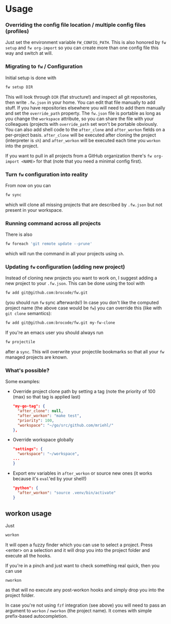 * Usage
*** Overriding the config file location / multiple config files (profiles)
    Just set the environment variable ~FW_CONFIG_PATH~. This is also honored by ~fw setup~ and ~fw org-import~ so you can create more than one config file this way and switch at will.
*** Migrating to ~fw~ / Configuration
   Initial setup is done with

  #+BEGIN_SRC bash
  fw setup DIR
  #+END_SRC

  This will look through ~DIR~ (flat structure!) and inspect all git repositories, then write ~.fw.json~ in your home.
  You can edit that file manually to add stuff. If you have repositories elsewhere you will need to add them manually and set the ~override_path~ property.
  The ~fw.json~ file is portable as long as you change the ~workspace~ attribute, so you can share the file with your colleagues (projects with ~override_path~ set won't be portable obviously.
  You can also add shell code to the ~after_clone~ and ~after_workon~ fields on a per-project basis.
  ~after_clone~ will be executed after cloning the project (interpreter is ~sh~) and ~after_workon~ will be executed each time you ~workon~ into the project.

  If you want to pull in all projects from a GitHub organization there's ~fw org-import <NAME>~ for that (note that you need a minimal config first).

*** Turn ~fw~ configuration into reality
  From now on you can

  #+BEGIN_SRC bash
  fw sync
  #+END_SRC

  which will clone all missing projects that are described by ~.fw.json~ but not present in your workspace.

*** Running command across all projects
  There is also
  #+BEGIN_SRC bash
  fw foreach 'git remote update --prune'
  #+END_SRC
  which will run the command in all your projects using ~sh~.

*** Updating ~fw~ configuration (adding new project)
  Instead of cloning new projects you want to work on, I suggest
  adding a new project to your ~.fw.json~. This can be done using the tool with

  #+BEGIN_SRC bash
  fw add git@github.com:brocode/fw.git
  #+END_SRC

  (you should run ~fw~ sync afterwards!)
  In case you don't like the computed project name (the above case would be ~fw~) you can override this (like with ~git clone~ semantics):

  #+BEGIN_SRC bash
  fw add git@github.com:brocode/fw.git my-fw-clone
  #+END_SRC

  If you're an emacs user you should always run
  #+BEGIN_SRC bash
  fw projectile
  #+END_SRC

  after a ~sync~. This will overwrite your projectile bookmarks so that all your ~fw~ managed projects are known.

*** What's possible?
    Some examples:

    - Override project clone path by setting a tag (note the priority of 100 (max) so that tag is applied last)
      #+BEGIN_SRC json
      "my-go-tag": {
        "after_clone": null,
        "after_workon": "make test",
        "priority": 100,
        "workspace": "~/go/src/github.com/mriehl/"
      },
      #+END_SRC
    - Override workspace globally
      #+BEGIN_SRC json
  "settings": {
    "workspace": "~/workspace",
  ...
  }
      #+END_SRC
    - Export env variables in ~after_workon~ or source new ones (it works because it's ~eval~'ed by your shell!)
      #+BEGIN_SRC json
      "python": {
        "after_workon": "source .venv/bin/activate"
      }
      #+END_SRC

** workon usage
  Just

  #+BEGIN_SRC bash
  workon
  #+END_SRC

  It will open a fuzzy finder which you can use to select a project.
  Press <enter> on a selection and it will drop you into the project folder and execute all the hooks.

  If you're in a pinch and just want to check something real quick, then you can use

  #+BEGIN_SRC
  nworkon
  #+END_SRC
  as that will no execute any post-workon hooks and simply drop you into the project folder.

  In case you're not using ~fzf~ integration (see above) you will need to pass an argument to ~workon~ / ~nworkon~ (the project name).
  It comes with simple prefix-based autocompletion.
